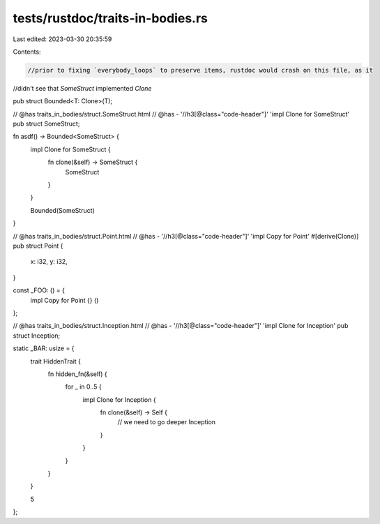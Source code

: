 tests/rustdoc/traits-in-bodies.rs
=================================

Last edited: 2023-03-30 20:35:59

Contents:

.. code-block:: rs

    //prior to fixing `everybody_loops` to preserve items, rustdoc would crash on this file, as it
//didn't see that `SomeStruct` implemented `Clone`

pub struct Bounded<T: Clone>(T);

// @has traits_in_bodies/struct.SomeStruct.html
// @has - '//h3[@class="code-header"]' 'impl Clone for SomeStruct'
pub struct SomeStruct;

fn asdf() -> Bounded<SomeStruct> {
    impl Clone for SomeStruct {
        fn clone(&self) -> SomeStruct {
            SomeStruct
        }
    }

    Bounded(SomeStruct)
}

// @has traits_in_bodies/struct.Point.html
// @has - '//h3[@class="code-header"]' 'impl Copy for Point'
#[derive(Clone)]
pub struct Point {
    x: i32,
    y: i32,
}

const _FOO: () = {
    impl Copy for Point {}
    ()
};

// @has traits_in_bodies/struct.Inception.html
// @has - '//h3[@class="code-header"]' 'impl Clone for Inception'
pub struct Inception;

static _BAR: usize = {
    trait HiddenTrait {
        fn hidden_fn(&self) {
            for _ in 0..5 {
                impl Clone for Inception {
                    fn clone(&self) -> Self {
                        // we need to go deeper
                        Inception
                    }
                }
            }
        }
    }

    5
};


